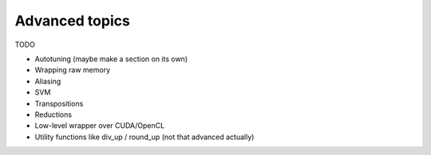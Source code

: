 Advanced topics
===============

TODO

- Autotuning (maybe make a section on its own)
- Wrapping raw memory
- Aliasing
- SVM
- Transpositions
- Reductions
- Low-level wrapper over CUDA/OpenCL
- Utility functions like div_up / round_up (not that advanced actually)
